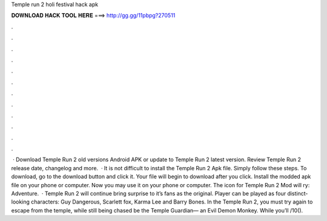 Temple run 2 holi festival hack apk

𝐃𝐎𝐖𝐍𝐋𝐎𝐀𝐃 𝐇𝐀𝐂𝐊 𝐓𝐎𝐎𝐋 𝐇𝐄𝐑𝐄 ===> http://gg.gg/11pbpg?270511

.

.

.

.

.

.

.

.

.

.

.

.

 · Download Temple Run 2 old versions Android APK or update to Temple Run 2 latest version. Review Temple Run 2 release date, changelog and more.  · It is not difficult to install the Temple Run 2 Apk file. Simply follow these steps. To download, go to the download button and click it. Your file will begin to download after you click. Install the modded apk file on your phone or computer. Now you may use it on your phone or computer. The icon for Temple Run 2 Mod will ry: Adventure.  · Temple Run 2 will continue bring surprise to it’s fans as the original. Player can be played as four distinct-looking characters: Guy Dangerous, Scarlett fox, Karma Lee and Barry Bones. In the Temple Run 2, you must try again to escape from the temple, while still being chased be the Temple Guardian— an Evil Demon Monkey. While you’ll /10().